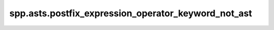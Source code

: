 spp.asts.postfix_expression_operator_keyword_not_ast
----------------------------------------------------

.. doxygenfile:: spp/asts/postfix_expression_operator_keyword_not_ast.hpp
   :project: s++
